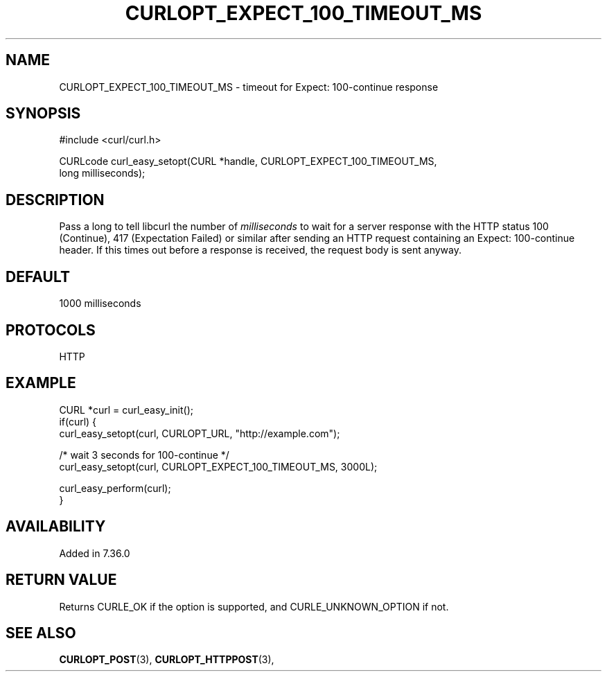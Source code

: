 .\" **************************************************************************
.\" *                                  _   _ ____  _
.\" *  Project                     ___| | | |  _ \| |
.\" *                             / __| | | | |_) | |
.\" *                            | (__| |_| |  _ <| |___
.\" *                             \___|\___/|_| \_\_____|
.\" *
.\" * Copyright (C) 1998 - 2020, Daniel Stenberg, <daniel@haxx.se>, et al.
.\" *
.\" * This software is licensed as described in the file COPYING, which
.\" * you should have received as part of this distribution. The terms
.\" * are also available at https://curl.haxx.se/docs/copyright.html.
.\" *
.\" * You may opt to use, copy, modify, merge, publish, distribute and/or sell
.\" * copies of the Software, and permit persons to whom the Software is
.\" * furnished to do so, under the terms of the COPYING file.
.\" *
.\" * This software is distributed on an "AS IS" basis, WITHOUT WARRANTY OF ANY
.\" * KIND, either express or implied.
.\" *
.\" **************************************************************************
.\"
.TH CURLOPT_EXPECT_100_TIMEOUT_MS 3 "March 23, 2020" "libcurl 7.72.0" "curl_easy_setopt options"

.SH NAME
CURLOPT_EXPECT_100_TIMEOUT_MS \- timeout for Expect: 100-continue response
.SH SYNOPSIS
.nf
#include <curl/curl.h>

CURLcode curl_easy_setopt(CURL *handle, CURLOPT_EXPECT_100_TIMEOUT_MS,
                          long milliseconds);
.SH DESCRIPTION
Pass a long to tell libcurl the number of \fImilliseconds\fP to wait for a
server response with the HTTP status 100 (Continue), 417 (Expectation Failed)
or similar after sending an HTTP request containing an Expect: 100-continue
header. If this times out before a response is received, the request body is
sent anyway.
.SH DEFAULT
1000 milliseconds
.SH PROTOCOLS
HTTP
.SH EXAMPLE
.nf
CURL *curl = curl_easy_init();
if(curl) {
  curl_easy_setopt(curl, CURLOPT_URL, "http://example.com");

  /* wait 3 seconds for 100-continue */
  curl_easy_setopt(curl, CURLOPT_EXPECT_100_TIMEOUT_MS, 3000L);

  curl_easy_perform(curl);
}
.fi
.SH AVAILABILITY
Added in 7.36.0
.SH RETURN VALUE
Returns CURLE_OK if the option is supported, and CURLE_UNKNOWN_OPTION if not.
.SH "SEE ALSO"
.BR CURLOPT_POST "(3), " CURLOPT_HTTPPOST "(3), "
